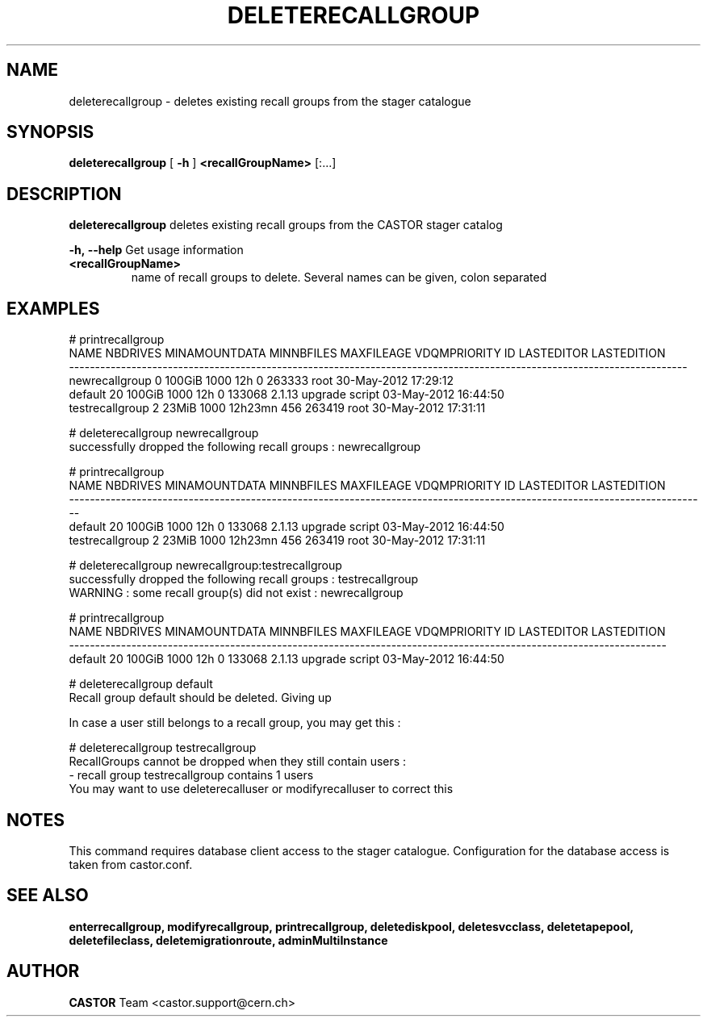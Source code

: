 .TH DELETERECALLGROUP 1 "2011" CASTOR "stager catalogue administrative commands"
.SH NAME
deleterecallgroup \- deletes existing recall groups from the stager catalogue

.SH SYNOPSIS
.B deleterecallgroup
[
.BI -h
]
.BI <recallGroupName>
[:...]

.SH DESCRIPTION
.B deleterecallgroup
deletes existing recall groups from the CASTOR stager catalog
.LP
.BI \-h,\ \-\-help
Get usage information
.TP
.BI <recallGroupName>
name of recall groups to delete. Several names can be given, colon separated

.SH EXAMPLES
.nf
.ft CW
# printrecallgroup
           NAME NBDRIVES MINAMOUNTDATA MINNBFILES MAXFILEAGE VDQMPRIORITY     ID            LASTEDITOR          LASTEDITION
-----------------------------------------------------------------------------------------------------------------------
 newrecallgroup        0        100GiB       1000        12h            0 263333                  root 30-May-2012 17:29:12
        default       20        100GiB       1000        12h            0 133068 2.1.13 upgrade script 03-May-2012 16:44:50
testrecallgroup        2         23MiB       1000    12h23mn          456 263419                  root 30-May-2012 17:31:11

# deleterecallgroup newrecallgroup
successfully dropped the following recall groups : newrecallgroup

# printrecallgroup
           NAME NBDRIVES MINAMOUNTDATA MINNBFILES MAXFILEAGE VDQMPRIORITY     ID            LASTEDITOR          LASTEDITION
---------------------------------------------------------------------------------------------------------------------------
        default       20        100GiB       1000        12h            0 133068 2.1.13 upgrade script 03-May-2012 16:44:50
testrecallgroup        2         23MiB       1000    12h23mn          456 263419                  root 30-May-2012 17:31:11

# deleterecallgroup newrecallgroup:testrecallgroup
successfully dropped the following recall groups : testrecallgroup
WARNING : some recall group(s) did not exist : newrecallgroup

# printrecallgroup
   NAME NBDRIVES MINAMOUNTDATA MINNBFILES MAXFILEAGE VDQMPRIORITY     ID            LASTEDITOR          LASTEDITION
-------------------------------------------------------------------------------------------------------------------
default       20        100GiB       1000        12h            0 133068 2.1.13 upgrade script 03-May-2012 16:44:50

# deleterecallgroup default
Recall group default should be deleted. Giving up

In case a user still belongs to a recall group, you may get this :

# deleterecallgroup testrecallgroup
RecallGroups cannot be dropped when they still contain users :
  - recall group testrecallgroup contains 1 users
You may want to use deleterecalluser or modifyrecalluser to correct this

.SH NOTES
This command requires database client access to the stager catalogue.
Configuration for the database access is taken from castor.conf.

.SH SEE ALSO
.BR enterrecallgroup,
.BR modifyrecallgroup,
.BR printrecallgroup,
.BR deletediskpool,
.BR deletesvcclass,
.BR deletetapepool,
.BR deletefileclass,
.BR deletemigrationroute,
.BR adminMultiInstance

.SH AUTHOR
\fBCASTOR\fP Team <castor.support@cern.ch>
